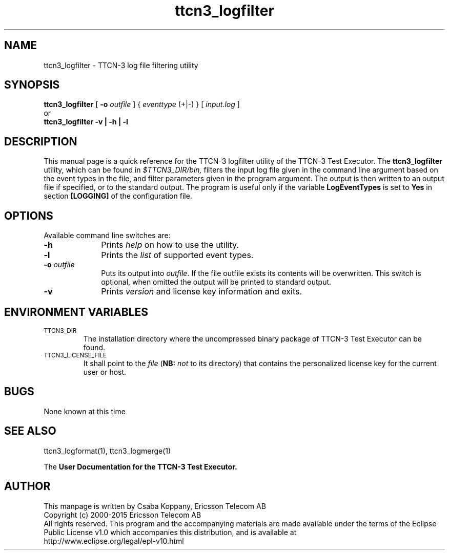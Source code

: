 .TH ttcn3_logfilter 1 "October 2014" "Ericsson Telecom AB" "TTCN-3 Tools"
.SH NAME
ttcn3_logfilter \- TTCN-3 log file filtering utility
.SH SYNOPSIS
.B ttcn3_logfilter
.RB "[\| " \-o
.IR outfile " \|]"
.RI "{ " eventtype
(+|-) } [\|
.IR input.log " \|]"
...
.br
or
.br
.B ttcn3_logfilter
.B \-v | \-h | \-l
.SH DESCRIPTION
This manual page is a quick reference for the TTCN-3 logfilter utility of
the TTCN-3 Test Executor. The 
.B ttcn3_logfilter
utility, which can be found in 
.I $TTCN3_DIR/bin,
filters the input log file given in the command line argument based on the
event types in the file, and filter parameters given in the program argument.
The output is then written to an output file if specified, or to the standard
output. The program is useful only if the variable
.B LogEventTypes
is set to
.B Yes
in section
.B [LOGGING]
of the configuration file.
.SH OPTIONS
Available command line switches are:
.TP 10
.B \-h
Prints
.I help
on how to use the utility.
.TP
.B \-l
Prints the
.I list
of supported event types.
.TP
.BI \-o " outfile"
Puts its output into 
.IR outfile "."
If the file outfile exists its contents will be overwritten. This switch is
optional, when omitted the output will be printed to standard output.
.TP
.B \-v
Prints
.I version
and license key information and exits.
.SH ENVIRONMENT VARIABLES
.TP
.SM
TTCN3_DIR
The installation directory where the uncompressed binary package of
TTCN-3 Test Executor can be found.
.TP
.SM
TTCN3_LICENSE_FILE
It shall point to the
.I file
.RB ( NB:
.I not
to its directory) that contains the personalized license key for the
current user or host.
.SH BUGS
None known at this time
.LP
.SH SEE ALSO
ttcn3_logformat(1), ttcn3_logmerge(1)
.LP
The
.B User Documentation for the TTCN-3
.B Test Executor.
.SH AUTHOR
This manpage is written by Csaba Koppany, Ericsson Telecom AB
.br
Copyright (c) 2000-2015 Ericsson Telecom AB
.br
All rights reserved. This program and the accompanying materials
are made available under the terms of the Eclipse Public License v1.0
which accompanies this distribution, and is available at
.br
http://www.eclipse.org/legal/epl-v10.html
